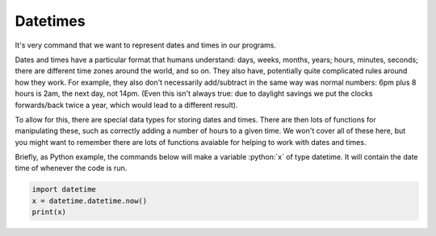 .. role:: python(code)
   :language: python

Datetimes
=========
It's very command that we want to represent dates and times in our programs. 

Dates and times have a particular format that humans understand: days, weeks, months, years; hours, minutes, seconds; there are different time zones around the world, and so on. They also have, potentially quite complicated rules around how they work. For example, they also don't necessarily add/subtract in the same way was normal numbers: 6pm plus 8 hours is 2am, the next day, not 14pm. (Even this isn't always true: due to daylight savings we put the clocks forwards/back twice a year, which would lead to a different result).

To allow for this, there are special data types for storing dates and times. There are then lots of functions for manipulating these, such as correctly adding a number of hours to a given time. We won't cover all of these here, but you might want to remember there are lots of functions avaiable for helping to work with dates and times.

Briefly, as Python example, the commands below will make a variable :python:`x` of type datetime. It will contain the date time of whenever the code is run. 

.. code-block:: python

   import datetime
   x = datetime.datetime.now()
   print(x)
